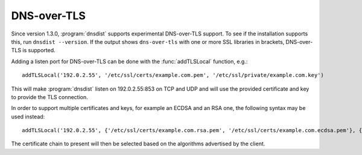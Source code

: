 DNS-over-TLS
============

Since version 1.3.0, :program:`dnsdist` supports experimental DNS-over-TLS support.
To see if the installation supports this, run ``dnsdist --version``.
If the output shows ``dns-over-tls`` with one or more SSL libraries in brackets, DNS-over-TLS is supported.

Adding a listen port for DNS-over-TLS can be done with the :func:`addTLSLocal` function, e.g.::

  addTLSLocal('192.0.2.55', '/etc/ssl/certs/example.com.pem', '/etc/ssl/private/example.com.key')

This will make :program:`dnsdist` listen on 192.0.2.55:853 on TCP and UDP and will use the provided certificate and key to provide the TLS connection.

In order to support multiple certificates and keys, for example an ECDSA and an RSA one, the following syntax may be used instead::

  addTLSLocal('192.0.2.55', {'/etc/ssl/certs/example.com.rsa.pem', '/etc/ssl/certs/example.com.ecdsa.pem'}, {'/etc/ssl/private/example.com.rsa.key', '/etc/ssl/private/example.com.ecdsa.key'})

The certificate chain to present will then be selected based on the algorithms advertised by the client.
